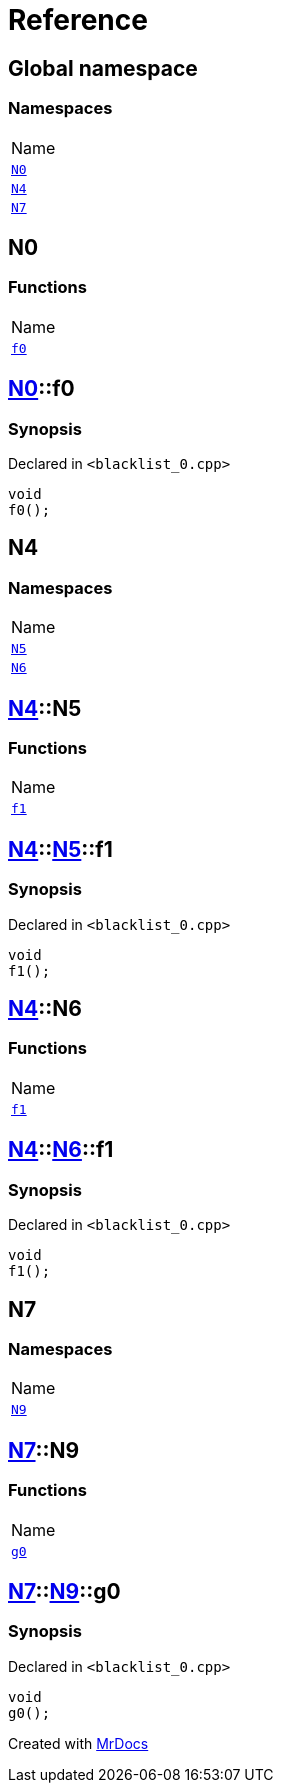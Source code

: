 = Reference
:mrdocs:

[#index]
== Global namespace

=== Namespaces

[cols=1]
|===
| Name
| <<N0,`N0`>> 
| <<N4,`N4`>> 
| <<N7,`N7`>> 
|===

[#N0]
== N0

=== Functions

[cols=1]
|===
| Name
| <<N0-f0,`f0`>> 
|===

[#N0-f0]
== <<N0,N0>>::f0

=== Synopsis

Declared in `&lt;blacklist&lowbar;0&period;cpp&gt;`

[source,cpp,subs="verbatim,replacements,macros,-callouts"]
----
void
f0();
----

[#N4]
== N4

=== Namespaces

[cols=1]
|===
| Name
| <<N4-N5,`N5`>> 
| <<N4-N6,`N6`>> 
|===

[#N4-N5]
== <<N4,N4>>::N5

=== Functions

[cols=1]
|===
| Name
| <<N4-N5-f1,`f1`>> 
|===

[#N4-N5-f1]
== <<N4,N4>>::<<N4-N5,N5>>::f1

=== Synopsis

Declared in `&lt;blacklist&lowbar;0&period;cpp&gt;`

[source,cpp,subs="verbatim,replacements,macros,-callouts"]
----
void
f1();
----

[#N4-N6]
== <<N4,N4>>::N6

=== Functions

[cols=1]
|===
| Name
| <<N4-N6-f1,`f1`>> 
|===

[#N4-N6-f1]
== <<N4,N4>>::<<N4-N6,N6>>::f1

=== Synopsis

Declared in `&lt;blacklist&lowbar;0&period;cpp&gt;`

[source,cpp,subs="verbatim,replacements,macros,-callouts"]
----
void
f1();
----

[#N7]
== N7

=== Namespaces

[cols=1]
|===
| Name
| <<N7-N9,`N9`>> 
|===

[#N7-N9]
== <<N7,N7>>::N9

=== Functions

[cols=1]
|===
| Name
| <<N7-N9-g0,`g0`>> 
|===

[#N7-N9-g0]
== <<N7,N7>>::<<N7-N9,N9>>::g0

=== Synopsis

Declared in `&lt;blacklist&lowbar;0&period;cpp&gt;`

[source,cpp,subs="verbatim,replacements,macros,-callouts"]
----
void
g0();
----


[.small]#Created with https://www.mrdocs.com[MrDocs]#
